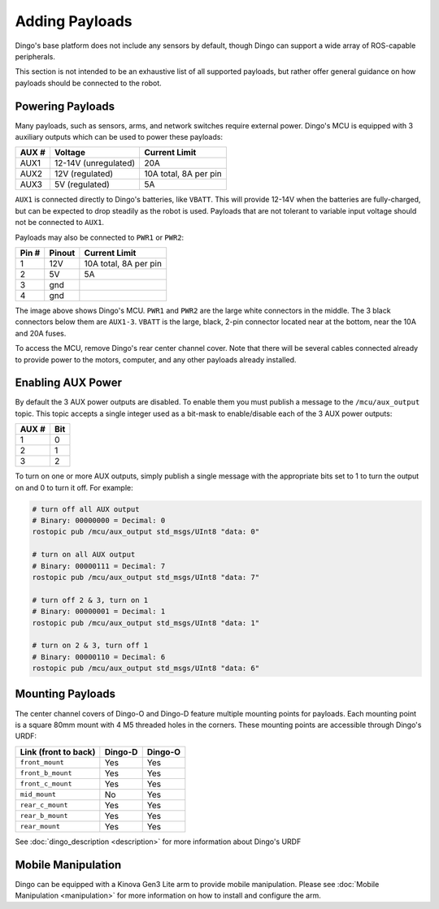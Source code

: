Adding Payloads
================

Dingo's base platform does not include any sensors by default, though Dingo can support a wide array of ROS-capable
peripherals.

This section is not intended to be an exhaustive list of all supported payloads, but rather offer general guidance
on how payloads should be connected to the robot.


Powering Payloads
------------------

Many payloads, such as sensors, arms, and network switches require external power.  Dingo's MCU is equipped with
3 auxiliary outputs which can be used to power these payloads:

======  ======================  =======================
AUX #   Voltage                 Current Limit
======  ======================  =======================
AUX1    12-14V (unregulated)    20A
AUX2    12V (regulated)         10A total, 8A per pin
AUX3    5V (regulated)          5A
======  ======================  =======================

``AUX1`` is connected directly to Dingo's batteries, like ``VBATT``.  This will provide 12-14V when the batteries are
fully-charged, but can be expected to drop steadily as the robot is used.  Payloads that are not tolerant to variable
input voltage should not be connected to ``AUX1``.

Payloads may also be connected to ``PWR1`` or ``PWR2``:

======  ======== ======================
Pin #   Pinout   Current Limit
======  ======== ======================
1       12V      10A total, 8A per pin
2       5V       5A
3       gnd
4       gnd
======  ======== ======================

.. image:: images/mcu.jpg
  :alt: Dingo's MCU

The image above shows Dingo's MCU. ``PWR1`` and ``PWR2`` are the large white connectors in the middle.  The 3 black
connectors below them are ``AUX1-3``.  ``VBATT`` is the large, black, 2-pin connector located near at the bottom, near
the 10A and 20A fuses.

To access the MCU, remove Dingo's rear center channel cover.  Note that there will be several cables connected already
to provide power to the motors, computer, and any other payloads already installed.


Enabling AUX Power
------------------

By default the 3 AUX power outputs are disabled.  To enable them you must publish a message to the ``/mcu/aux_output``
topic.  This topic accepts a single integer used as a bit-mask to enable/disable each of the 3 AUX power outputs:

=====  ===
AUX #  Bit
=====  ===
1      0
2      1
3      2
=====  ===

To turn on one or more AUX outputs, simply publish a single message with the appropriate bits set to 1 to turn the
output on and 0 to turn it off.  For example:

.. code-block:: bash

    # turn off all AUX output
    # Binary: 00000000 = Decimal: 0
    rostopic pub /mcu/aux_output std_msgs/UInt8 "data: 0"

    # turn on all AUX output
    # Binary: 00000111 = Decimal: 7
    rostopic pub /mcu/aux_output std_msgs/UInt8 "data: 7"

    # turn off 2 & 3, turn on 1
    # Binary: 00000001 = Decimal: 1
    rostopic pub /mcu/aux_output std_msgs/UInt8 "data: 1"

    # turn on 2 & 3, turn off 1
    # Binary: 00000110 = Decimal: 6
    rostopic pub /mcu/aux_output std_msgs/UInt8 "data: 6"


Mounting Payloads
------------------

The center channel covers of Dingo-O and Dingo-D feature multiple mounting points for payloads.  Each mounting point is
a square 80mm mount with 4 M5 threaded holes in the corners.  These mounting points are accessible through Dingo's URDF:

====================== ========== ==========
Link (front to back)   Dingo-D    Dingo-O
====================== ========== ==========
``front_mount``        Yes        Yes
``front_b_mount``      Yes        Yes
``front_c_mount``      Yes        Yes
``mid_mount``          No         Yes
``rear_c_mount``       Yes        Yes
``rear_b_mount``       Yes        Yes
``rear_mount``         Yes        Yes
====================== ========== ==========

See :doc:`dingo_description <description>` for more information about Dingo's URDF


Mobile Manipulation
--------------------

Dingo can be equipped with a Kinova Gen3 Lite arm to provide mobile manipulation.  Please see
:doc:`Mobile Manipulation <manipulation>` for more information on how to install and configure the arm.
